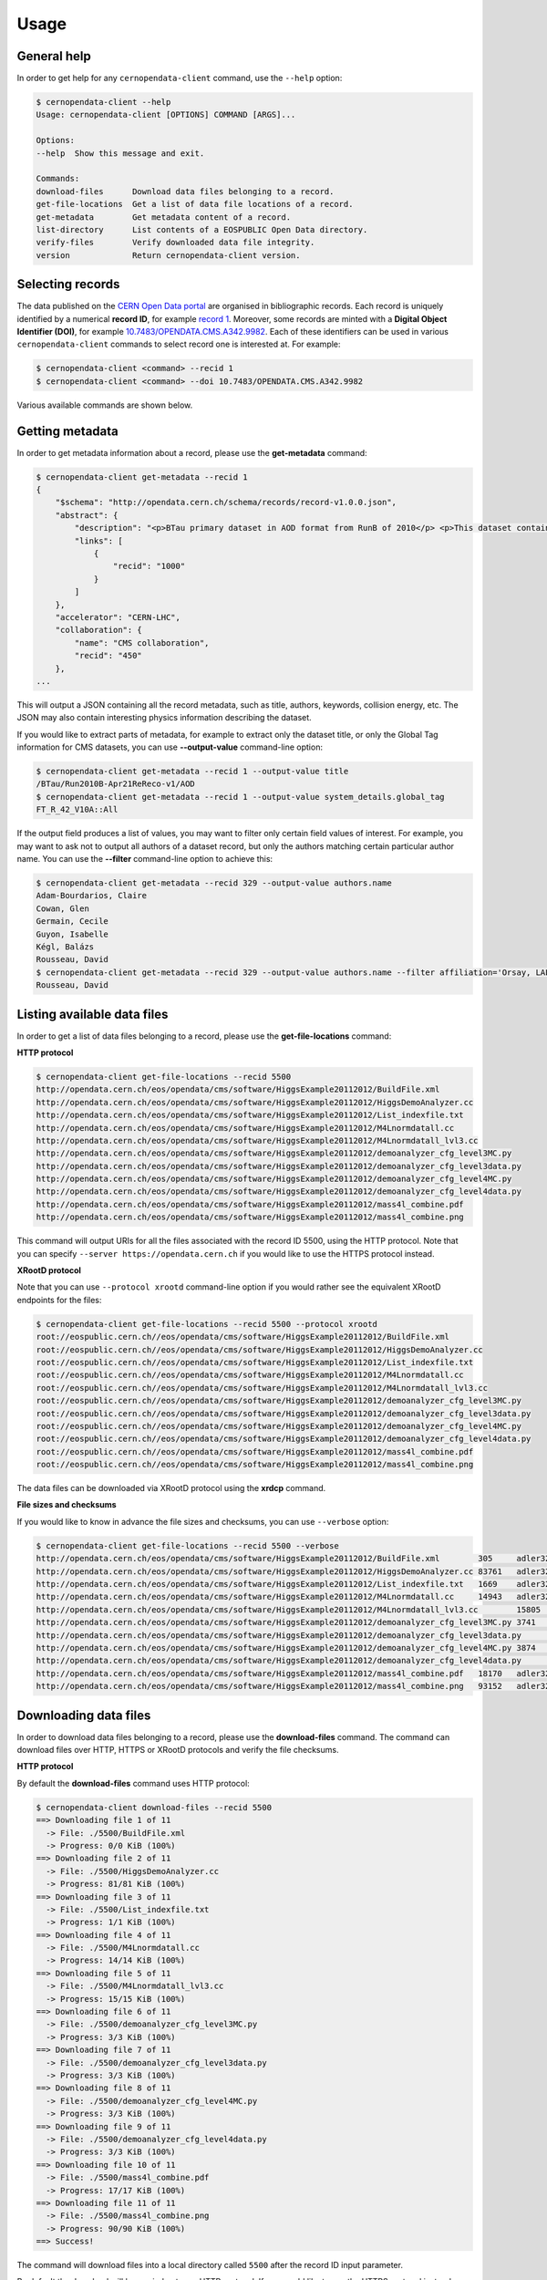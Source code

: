 .. _usage:

Usage
=====

General help
------------

In order to get help for any ``cernopendata-client`` command, use the
``--help`` option:

.. code-block:: console

    $ cernopendata-client --help
    Usage: cernopendata-client [OPTIONS] COMMAND [ARGS]...

    Options:
    --help  Show this message and exit.

    Commands:
    download-files      Download data files belonging to a record.
    get-file-locations  Get a list of data file locations of a record.
    get-metadata        Get metadata content of a record.
    list-directory      List contents of a EOSPUBLIC Open Data directory.
    verify-files        Verify downloaded data file integrity.
    version             Return cernopendata-client version.

Selecting records
-----------------

The data published on the `CERN Open Data portal
<http://opendata.cern.ch>`_ are organised in bibliographic
records. Each record is uniquely identified by a numerical **record
ID**, for example `record 1
<http://opendata.cern.ch/record/1>`_. Moreover, some records are
minted with a **Digital Object Identifier (DOI)**, for example
`10.7483/OPENDATA.CMS.A342.9982
<http://doi.org/10.7483/OPENDATA.CMS.A342.9982>`_.  Each of these
identifiers can be used in various ``cernopendata-client`` commands to
select record one is interested at. For example:

.. code-block:: console

    $ cernopendata-client <command> --recid 1
    $ cernopendata-client <command> --doi 10.7483/OPENDATA.CMS.A342.9982

Various available commands are shown below.

Getting metadata
----------------

In order to get metadata information about a record, please use the
**get-metadata** command:

.. code-block:: console

    $ cernopendata-client get-metadata --recid 1
    {
        "$schema": "http://opendata.cern.ch/schema/records/record-v1.0.0.json",
        "abstract": {
            "description": "<p>BTau primary dataset in AOD format from RunB of 2010</p> <p>This dataset contains all runs from 2010 RunB. The list of validated runs, which must be applied to all analyses, can be found in</p>",
            "links": [
                {
                    "recid": "1000"
                }
            ]
        },
        "accelerator": "CERN-LHC",
        "collaboration": {
            "name": "CMS collaboration",
            "recid": "450"
        },
    ...

This will output a JSON containing all the record metadata, such as
title, authors, keywords, collision energy, etc. The JSON may also
contain interesting physics information describing the dataset.

If you would like to extract parts of metadata, for example to extract
only the dataset title, or only the Global Tag information for CMS
datasets, you can use **--output-value** command-line option:

.. code-block:: console

    $ cernopendata-client get-metadata --recid 1 --output-value title
    /BTau/Run2010B-Apr21ReReco-v1/AOD
    $ cernopendata-client get-metadata --recid 1 --output-value system_details.global_tag
    FT_R_42_V10A::All

If the output field produces a list of values, you may want to filter
only certain field values of interest. For example, you may want to ask
not to output all authors of a dataset record, but only the authors
matching certain particular author name. 
You can use the **--filter** command-line option to achieve this:

.. code-block:: console

    $ cernopendata-client get-metadata --recid 329 --output-value authors.name
    Adam-Bourdarios, Claire
    Cowan, Glen
    Germain, Cecile
    Guyon, Isabelle
    Kégl, Balázs
    Rousseau, David
    $ cernopendata-client get-metadata --recid 329 --output-value authors.name --filter affiliation='Orsay, LAL; Paris, IN2P3; Orsay' --filter orcid='0000-0001-7613-8063'
    Rousseau, David


Listing available data files
----------------------------

In order to get a list of data files belonging to a record, please use
the **get-file-locations** command:

**HTTP protocol**

.. code-block:: console

    $ cernopendata-client get-file-locations --recid 5500
    http://opendata.cern.ch/eos/opendata/cms/software/HiggsExample20112012/BuildFile.xml
    http://opendata.cern.ch/eos/opendata/cms/software/HiggsExample20112012/HiggsDemoAnalyzer.cc
    http://opendata.cern.ch/eos/opendata/cms/software/HiggsExample20112012/List_indexfile.txt
    http://opendata.cern.ch/eos/opendata/cms/software/HiggsExample20112012/M4Lnormdatall.cc
    http://opendata.cern.ch/eos/opendata/cms/software/HiggsExample20112012/M4Lnormdatall_lvl3.cc
    http://opendata.cern.ch/eos/opendata/cms/software/HiggsExample20112012/demoanalyzer_cfg_level3MC.py
    http://opendata.cern.ch/eos/opendata/cms/software/HiggsExample20112012/demoanalyzer_cfg_level3data.py
    http://opendata.cern.ch/eos/opendata/cms/software/HiggsExample20112012/demoanalyzer_cfg_level4MC.py
    http://opendata.cern.ch/eos/opendata/cms/software/HiggsExample20112012/demoanalyzer_cfg_level4data.py
    http://opendata.cern.ch/eos/opendata/cms/software/HiggsExample20112012/mass4l_combine.pdf
    http://opendata.cern.ch/eos/opendata/cms/software/HiggsExample20112012/mass4l_combine.png

This command will output URIs for all the files associated with the record ID
5500, using the HTTP protocol. Note that you can specify ``--server
https://opendata.cern.ch`` if you would like to use the HTTPS protocol instead.

**XRootD protocol**

Note that you can use ``--protocol xrootd`` command-line option if you
would rather see the equivalent XRootD endpoints for the files:

.. code-block:: console

    $ cernopendata-client get-file-locations --recid 5500 --protocol xrootd
    root://eospublic.cern.ch//eos/opendata/cms/software/HiggsExample20112012/BuildFile.xml
    root://eospublic.cern.ch//eos/opendata/cms/software/HiggsExample20112012/HiggsDemoAnalyzer.cc
    root://eospublic.cern.ch//eos/opendata/cms/software/HiggsExample20112012/List_indexfile.txt
    root://eospublic.cern.ch//eos/opendata/cms/software/HiggsExample20112012/M4Lnormdatall.cc
    root://eospublic.cern.ch//eos/opendata/cms/software/HiggsExample20112012/M4Lnormdatall_lvl3.cc
    root://eospublic.cern.ch//eos/opendata/cms/software/HiggsExample20112012/demoanalyzer_cfg_level3MC.py
    root://eospublic.cern.ch//eos/opendata/cms/software/HiggsExample20112012/demoanalyzer_cfg_level3data.py
    root://eospublic.cern.ch//eos/opendata/cms/software/HiggsExample20112012/demoanalyzer_cfg_level4MC.py
    root://eospublic.cern.ch//eos/opendata/cms/software/HiggsExample20112012/demoanalyzer_cfg_level4data.py
    root://eospublic.cern.ch//eos/opendata/cms/software/HiggsExample20112012/mass4l_combine.pdf
    root://eospublic.cern.ch//eos/opendata/cms/software/HiggsExample20112012/mass4l_combine.png

The data files can be downloaded via XRootD protocol using the **xrdcp** command.

**File sizes and checksums**

If you would like to know in advance the file sizes and checksums, you can use
``--verbose`` option:

.. code-block:: console

    $ cernopendata-client get-file-locations --recid 5500 --verbose
    http://opendata.cern.ch/eos/opendata/cms/software/HiggsExample20112012/BuildFile.xml	305	adler32:ff63668a
    http://opendata.cern.ch/eos/opendata/cms/software/HiggsExample20112012/HiggsDemoAnalyzer.cc	83761	adler32:f205f068
    http://opendata.cern.ch/eos/opendata/cms/software/HiggsExample20112012/List_indexfile.txt	1669	adler32:46a907fc
    http://opendata.cern.ch/eos/opendata/cms/software/HiggsExample20112012/M4Lnormdatall.cc	14943	adler32:af301992
    http://opendata.cern.ch/eos/opendata/cms/software/HiggsExample20112012/M4Lnormdatall_lvl3.cc	15805	adler32:9d9b2126
    http://opendata.cern.ch/eos/opendata/cms/software/HiggsExample20112012/demoanalyzer_cfg_level3MC.py	3741	adler32:cc943381
    http://opendata.cern.ch/eos/opendata/cms/software/HiggsExample20112012/demoanalyzer_cfg_level3data.py	3689	adler32:1d3e2a43
    http://opendata.cern.ch/eos/opendata/cms/software/HiggsExample20112012/demoanalyzer_cfg_level4MC.py	3874	adler32:9cbd53a3
    http://opendata.cern.ch/eos/opendata/cms/software/HiggsExample20112012/demoanalyzer_cfg_level4data.py	3821	adler32:177b49c0
    http://opendata.cern.ch/eos/opendata/cms/software/HiggsExample20112012/mass4l_combine.pdf	18170	adler32:19c6a6a2
    http://opendata.cern.ch/eos/opendata/cms/software/HiggsExample20112012/mass4l_combine.png	93152	adler32:62e0c299

Downloading data files
----------------------

In order to download data files belonging to a record, please use the
**download-files** command. The command can download files over HTTP, HTTPS or
XRootD protocols and verify the file checksums.

**HTTP protocol**

By default the **download-files** command uses HTTP protocol:

.. code-block:: console

    $ cernopendata-client download-files --recid 5500
    ==> Downloading file 1 of 11
      -> File: ./5500/BuildFile.xml
      -> Progress: 0/0 KiB (100%)
    ==> Downloading file 2 of 11
      -> File: ./5500/HiggsDemoAnalyzer.cc
      -> Progress: 81/81 KiB (100%)
    ==> Downloading file 3 of 11
      -> File: ./5500/List_indexfile.txt
      -> Progress: 1/1 KiB (100%)
    ==> Downloading file 4 of 11
      -> File: ./5500/M4Lnormdatall.cc
      -> Progress: 14/14 KiB (100%)
    ==> Downloading file 5 of 11
      -> File: ./5500/M4Lnormdatall_lvl3.cc
      -> Progress: 15/15 KiB (100%)
    ==> Downloading file 6 of 11
      -> File: ./5500/demoanalyzer_cfg_level3MC.py
      -> Progress: 3/3 KiB (100%)
    ==> Downloading file 7 of 11
      -> File: ./5500/demoanalyzer_cfg_level3data.py
      -> Progress: 3/3 KiB (100%)
    ==> Downloading file 8 of 11
      -> File: ./5500/demoanalyzer_cfg_level4MC.py
      -> Progress: 3/3 KiB (100%)
    ==> Downloading file 9 of 11
      -> File: ./5500/demoanalyzer_cfg_level4data.py
      -> Progress: 3/3 KiB (100%)
    ==> Downloading file 10 of 11
      -> File: ./5500/mass4l_combine.pdf
      -> Progress: 17/17 KiB (100%)
    ==> Downloading file 11 of 11
      -> File: ./5500/mass4l_combine.png
      -> Progress: 90/90 KiB (100%)
    ==> Success!

The command will download files into a local directory called ``5500`` after
the record ID input parameter.

By default the download will be carried out over HTTP protocol. If you would
like to use the HTTPS protocol instead , please specify ``--server
https://opendata.cern.ch``.

Note that you can also download files from another server, for example from our
Quality Assurance server, by using ``--server http://opendata-qa.cern.ch``.

**XRootD protocol**

If you have installed client with XRootD support, you can use ``--protocol
xrootd`` command-line option to use that protocol instead of HTTP/HTTPS:

.. code-block:: console

    $ cernopendata-client download-files --recid 5500 --protocol xrootd
    ==> Downloading file 1 of 11
      -> File: ./5500/BuildFile.xml
    ==> Downloading file 2 of 11
      -> File: ./5500/HiggsDemoAnalyzer.cc
    ==> Downloading file 3 of 11
      -> File: ./5500/List_indexfile.txt
    ==> Downloading file 4 of 11
      -> File: ./5500/M4Lnormdatall.cc
    ==> Downloading file 5 of 11
      -> File: ./5500/M4Lnormdatall_lvl3.cc
    ==> Downloading file 6 of 11
      -> File: ./5500/demoanalyzer_cfg_level3MC.py
    ==> Downloading file 7 of 11
      -> File: ./5500/demoanalyzer_cfg_level3data.py
    ==> Downloading file 8 of 11
      -> File: ./5500/demoanalyzer_cfg_level4MC.py
    ==> Downloading file 9 of 11
      -> File: ./5500/demoanalyzer_cfg_level4data.py
    ==> Downloading file 10 of 11
      -> File: ./5500/mass4l_combine.pdf
    ==> Downloading file 11 of 11
      -> File: ./5500/mass4l_combine.png
    ==> Success!

**Select download engine**

You can specify the download engine with ``--download-engine`` option.

- ``requests`` and ``pycurl`` are two supported download engines for **HTTP** protocol.
- ``xrootd`` is the only supported download engine for **XRootD** protocol.

.. code-block:: console

    $ cernopendata-client download-files --recid 5500 --filter-name BuildFile.xml --download-engine pycurl
    ==> Downloading file 1 of 1
      -> File: ./5500/BuildFile.xml
      -> Progress: 0/0 KiB (100%)
    ==> Success!

**Filter by name**

A dataset may consist of thousands of files. You can use powerful filtering
options to download only certain files matching your criteria.

For example, you can download only files matching exactly a given file name using the ``--filter-name`` option:

.. code-block:: console

    $ cernopendata-client download-files --recid 5500 --filter-name BuildFile.xml
    ==> Downloading file 1 of 1
      -> File: ./5500/BuildFile.xml
      -> Progress: 0/0 KiB (100%)
    ==> Success!

.. code-block:: console

    $ cernopendata-client download-files --recid 5500 --filter-name BuildFile.xml,List_indexfile.txt
    ==> Downloading file 1 of 2
      -> File: ./5500/BuildFile.xml
      -> Progress: 0/0 KiB (100%)
    ==> Downloading file 2 of 2
      -> File: ./5500/List_indexfile.txt
      -> Progress: 1/1 KiB (100%)
    ==> Success!

**Filter by regular expression**

You can download all files matching a certain regular expression using the ``--filter-regexp`` option:

.. code-block:: console

    $ cernopendata-client download-files --recid 5500 --filter-regexp py$
    ==> Downloading file 1 of 4
      -> File: ./5500/demoanalyzer_cfg_level3MC.py
      -> Progress: 3/3 KiB (100%)
    ==> Downloading file 2 of 4
      -> File: ./5500/demoanalyzer_cfg_level3data.py
      -> Progress: 3/3 KiB (100%)
    ==> Downloading file 3 of 4
      -> File: ./5500/demoanalyzer_cfg_level4MC.py
      -> Progress: 3/3 KiB (100%)
    ==> Downloading file 4 of 4
      -> File: ./5500/demoanalyzer_cfg_level4data.py
      -> Progress: 3/3 KiB (100%)
    ==> Success!

**Filter by range**

You can also download files from a specified range (i-j) using the ``--filter-range`` option:

.. code-block:: console

    $ cernopendata-client download-files --recid 5500 --filter-range 1-4
    ==> Downloading file 1 of 4
      -> File: ./5500/BuildFile.xml
      -> Progress: 0/0 KiB (100%)
    ==> Downloading file 2 of 4
      -> File: ./5500/HiggsDemoAnalyzer.cc
      -> Progress: 81/81 KiB (100%)
    ==> Downloading file 3 of 4
      -> File: ./5500/List_indexfile.txt
      -> Progress: 1/1 KiB (100%)
    ==> Downloading file 4 of 4
      -> File: ./5500/M4Lnormdatall.cc
      -> Progress: 14/14 KiB (100%)
    ==> Success!

.. code-block:: console

    $ cernopendata-client download-files --recid 5500 --filter-range 1-2,5-7
    ==> Downloading file 1 of 5
      -> File: ./5500/BuildFile.xml
    ==> Downloading file 2 of 5
      -> File: ./5500/HiggsDemoAnalyzer.cc
    ==> Downloading file 3 of 5
      -> File: ./5500/M4Lnormdatall_lvl3.cc
    ==> Downloading file 4 of 5
      -> File: ./5500/demoanalyzer_cfg_level3MC.py
    ==> Downloading file 5 of 5
      -> File: ./5500/demoanalyzer_cfg_level3data.py
    ==> Success!

**Filter by combining multiple selectors**

You can combine multiple filters in the same download command. Here are several
examples:

.. code-block:: console

    $ cernopendata-client download-files --recid 5500 --filter-regexp py --filter-range 1-2
    ==> Downloading file 1 of 2
      -> File: ./5500/demoanalyzer_cfg_level3MC.py
      -> Progress: 3/3 KiB (100%)
    ==> Downloading file 2 of 2
      -> File: ./5500/demoanalyzer_cfg_level3data.py
      -> Progress: 3/3 KiB (100%)
    ==> Success!

.. code-block:: console

    $ cernopendata-client download-files --recid 5500 --filter-regexp py --filter-range 1-2,4-4
    ==> Downloading file 1 of 3
      -> File: ./5500/demoanalyzer_cfg_level3MC.py
    ==> Downloading file 2 of 3
      -> File: ./5500/demoanalyzer_cfg_level3data.py
    ==> Downloading file 3 of 3
      -> File: ./5500/demoanalyzer_cfg_level4data.py
    ==> Success!

Verifying files
---------------

If you have downloaded the data files for a certain record, and you would like
to verify their integrity and check whether there haven't been some critical
updates on the CERN Open Data portal side, you can use the **verify-files**
command:

.. code-block:: console

    $ cernopendata-client verify-files --recid 5500
    ==> Verifying number of files for record 5500...
      -> Expected 11, found 11
    ==> Verifying file BuildFile.xml...
      -> Expected size 305, found 305
      -> Expected checksum adler32:ff63668a, found adler32:ff63668a
    ==> Verifying file HiggsDemoAnalyzer.cc...
      -> Expected size 83761, found 83761
      -> Expected checksum adler32:f205f068, found adler32:f205f068
    ==> Verifying file List_indexfile.txt...
      -> Expected size 1669, found 1669
      -> Expected checksum adler32:46a907fc, found adler32:46a907fc
    ==> Verifying file M4Lnormdatall.cc...
      -> Expected size 14943, found 14943
      -> Expected checksum adler32:af301992, found adler32:af301992
    ==> Verifying file M4Lnormdatall_lvl3.cc...
      -> Expected size 15805, found 15805
      -> Expected checksum adler32:9d9b2126, found adler32:9d9b2126
    ==> Verifying file demoanalyzer_cfg_level3MC.py...
      -> Expected size 3741, found 3741
      -> Expected checksum adler32:cc943381, found adler32:cc943381
    ==> Verifying file demoanalyzer_cfg_level3data.py...
      -> Expected size 3689, found 3689
      -> Expected checksum adler32:1d3e2a43, found adler32:1d3e2a43
    ==> Verifying file demoanalyzer_cfg_level4MC.py...
      -> Expected size 3874, found 3874
      -> Expected checksum adler32:9cbd53a3, found adler32:9cbd53a3
    ==> Verifying file demoanalyzer_cfg_level4data.py...
      -> Expected size 3821, found 3821
      -> Expected checksum adler32:177b49c0, found adler32:177b49c0
    ==> Verifying file mass4l_combine.pdf...
      -> Expected size 18170, found 18170
      -> Expected checksum adler32:19c6a6a2, found adler32:19c6a6a2
    ==> Verifying file mass4l_combine.png...
      -> Expected size 93152, found 93152
      -> Expected checksum adler32:62e0c299, found adler32:62e0c299
    ==> Success!

Note that you can verify each file "just in time" as it is being downloaded as well:

.. code-block:: console

    $ cernopendata-client download-files --recid 5500 --filter-range 1-4 --verify
    ==> Downloading file 1 of 4
      -> File: ./5500/BuildFile.xml
    ==> Verifying file BuildFile.xml...
      -> Expected size 305, found 305
      -> Expected checksum adler32:ff63668a, found adler32:ff63668a
    ==> Downloading file 2 of 4
      -> File: ./5500/HiggsDemoAnalyzer.cc
    ==> Verifying file HiggsDemoAnalyzer.cc...
      -> Expected size 83761, found 83761
      -> Expected checksum adler32:f205f068, found adler32:f205f068
    ==> Downloading file 3 of 4
      -> File: ./5500/List_indexfile.txt
    ==> Verifying file List_indexfile.txt...
      -> Expected size 1669, found 1669
      -> Expected checksum adler32:46a907fc, found adler32:46a907fc
    ==> Downloading file 4 of 4
      -> File: ./5500/M4Lnormdatall.cc
    ==> Verifying file M4Lnormdatall.cc...
      -> Expected size 14943, found 14943
      -> Expected checksum adler32:af301992, found adler32:af301992
    ==> Success!

Listing directories
-------------------

The CERN Open Data files are hosted on the EOSPUBLIC data storage service.
In order to get a list of files belonging to a certain EOSPUBLIC directory, please use
the **list-directory** command:

.. code-block:: console

    $ cernopendata-client list-directory /eos/opendata/cms/validated-runs/Commissioning10
    Commissioning10-May19ReReco_7TeV.json
    Commissioning10-May19ReReco_900GeV.json

The **list-directory** command uses XRootD protocol to list data files and
hence it is available only when you install the XRootD flavour. Please see the
:ref:`installation` documentation for more details.

**Iterate recursively**

Note that you can use ``--recursive`` command-line option if you would like to
iterate also through all the subdirectories of the given directory:

.. code-block:: console

    $ cernopendata-client list-directory /eos/opendata/cms/validated-runs --recursive
    Commissioning10-May19ReReco_7TeV.json
    Commissioning10-May19ReReco_900GeV.json
    Cert_190456-208686_8TeV_22Jan2013ReReco_Collisions12_JSON.txt
    Cert_160404-180252_7TeV_ReRecoNov08_Collisions11_JSON.txt
    Cert_136033-149442_7TeV_Apr21ReReco_Collisions10_JSON_v2.txt

**Iterate recursively with timeout**

If you would like to list a directory that contains a large amount of files,
you can specify ``--timeout`` option in order to exit after a certain amount of
time. The default timeout is 60 seconds.

.. code-block:: console

    $ cernopendata-client list-directory /eos/opendata/cms/Run2010B/BTau/AOD --recursive --timeout 30
    CMS_Run2010B_BTau_AOD_Apr21ReReco-v1_0000_file_index.json
    CMS_Run2010B_BTau_AOD_Apr21ReReco-v1_0000_file_index.txt
    CMS_Run2010B_BTau_AOD_Apr21ReReco-v1_0001_file_index.json
    CMS_Run2010B_BTau_AOD_Apr21ReReco-v1_0001_file_index.txt
    CMS_Run2010B_BTau_AOD_Apr21ReReco-v1_0002_file_index.json
    CMS_Run2010B_BTau_AOD_Apr21ReReco-v1_0002_file_index.txt
    CMS_Run2010B_BTau_AOD_Apr21ReReco-v1_0003_file_index.json
    CMS_Run2010B_BTau_AOD_Apr21ReReco-v1_0003_file_index.txt
    CMS_Run2010B_BTau_AOD_Apr21ReReco-v1_0004_file_index.json
    CMS_Run2010B_BTau_AOD_Apr21ReReco-v1_0004_file_index.txt
    CMS_Run2010B_BTau_AOD_Apr21ReReco-v1_0005_file_index.json
    CMS_Run2010B_BTau_AOD_Apr21ReReco-v1_0005_file_index.txt
    ..

More information
----------------

For more information about all the available ``cernopendata-client`` commands
and options, please see :ref:`cliapi`.

